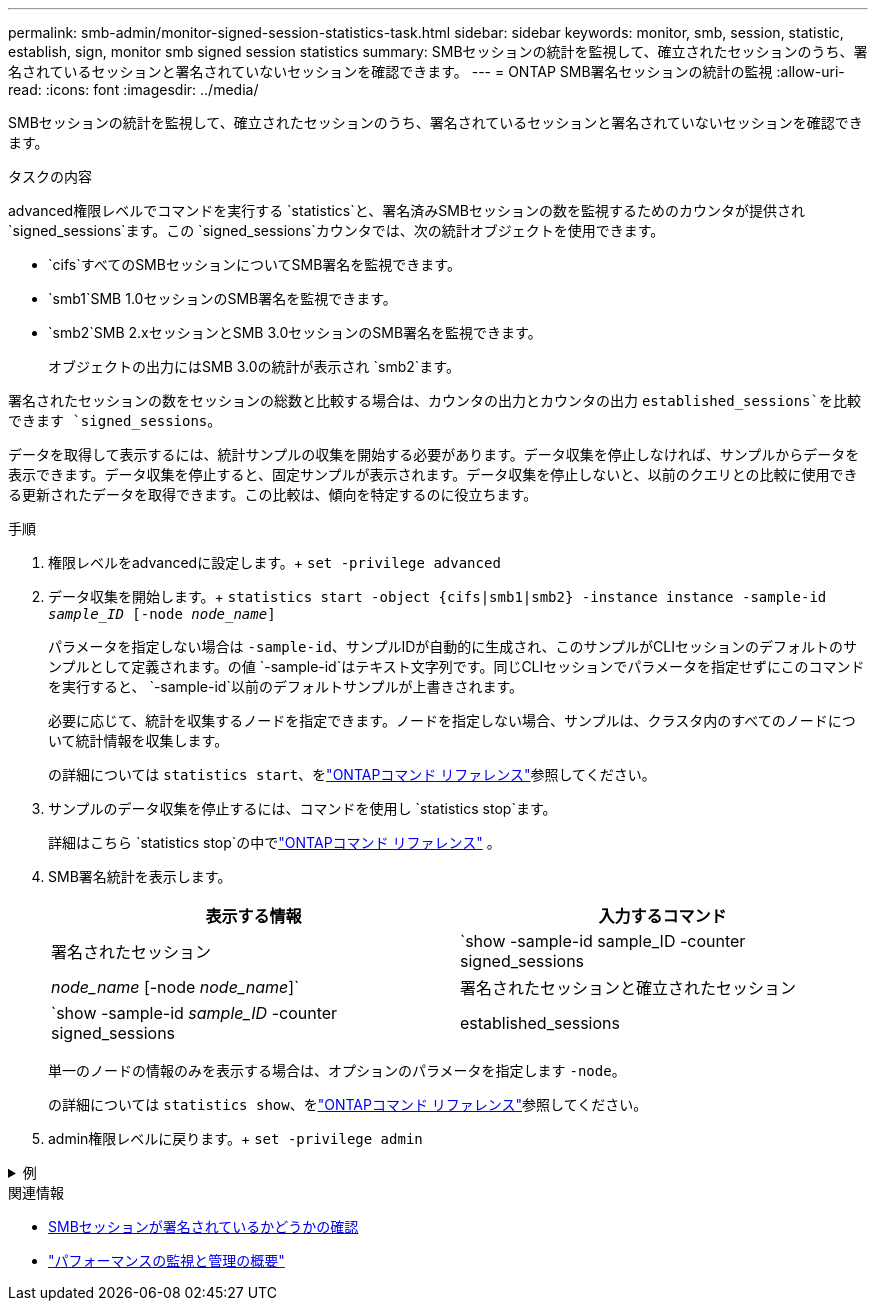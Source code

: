 ---
permalink: smb-admin/monitor-signed-session-statistics-task.html 
sidebar: sidebar 
keywords: monitor, smb, session, statistic, establish, sign, monitor smb signed session statistics 
summary: SMBセッションの統計を監視して、確立されたセッションのうち、署名されているセッションと署名されていないセッションを確認できます。 
---
= ONTAP SMB署名セッションの統計の監視
:allow-uri-read: 
:icons: font
:imagesdir: ../media/


[role="lead"]
SMBセッションの統計を監視して、確立されたセッションのうち、署名されているセッションと署名されていないセッションを確認できます。

.タスクの内容
advanced権限レベルでコマンドを実行する `statistics`と、署名済みSMBセッションの数を監視するためのカウンタが提供され `signed_sessions`ます。この `signed_sessions`カウンタでは、次の統計オブジェクトを使用できます。

* `cifs`すべてのSMBセッションについてSMB署名を監視できます。
* `smb1`SMB 1.0セッションのSMB署名を監視できます。
* `smb2`SMB 2.xセッションとSMB 3.0セッションのSMB署名を監視できます。
+
オブジェクトの出力にはSMB 3.0の統計が表示され `smb2`ます。



署名されたセッションの数をセッションの総数と比較する場合は、カウンタの出力とカウンタの出力 `established_sessions`を比較できます `signed_sessions`。

データを取得して表示するには、統計サンプルの収集を開始する必要があります。データ収集を停止しなければ、サンプルからデータを表示できます。データ収集を停止すると、固定サンプルが表示されます。データ収集を停止しないと、以前のクエリとの比較に使用できる更新されたデータを取得できます。この比較は、傾向を特定するのに役立ちます。

.手順
. 権限レベルをadvancedに設定します。+
`set -privilege advanced`
. データ収集を開始します。+
`statistics start -object {cifs|smb1|smb2} -instance instance -sample-id _sample_ID_ [-node _node_name_]`
+
パラメータを指定しない場合は `-sample-id`、サンプルIDが自動的に生成され、このサンプルがCLIセッションのデフォルトのサンプルとして定義されます。の値 `-sample-id`はテキスト文字列です。同じCLIセッションでパラメータを指定せずにこのコマンドを実行すると、 `-sample-id`以前のデフォルトサンプルが上書きされます。

+
必要に応じて、統計を収集するノードを指定できます。ノードを指定しない場合、サンプルは、クラスタ内のすべてのノードについて統計情報を収集します。

+
の詳細については `statistics start`、をlink:https://docs.netapp.com/us-en/ontap-cli/statistics-start.html["ONTAPコマンド リファレンス"^]参照してください。

. サンプルのデータ収集を停止するには、コマンドを使用し `statistics stop`ます。
+
詳細はこちら `statistics stop`の中でlink:https://docs.netapp.com/us-en/ontap-cli/statistics-stop.html["ONTAPコマンド リファレンス"^] 。

. SMB署名統計を表示します。
+
|===
| 表示する情報 | 入力するコマンド 


 a| 
署名されたセッション
 a| 
`show -sample-id sample_ID -counter signed_sessions|_node_name_ [-node _node_name_]`



 a| 
署名されたセッションと確立されたセッション
 a| 
`show -sample-id _sample_ID_ -counter signed_sessions|established_sessions|_node_name_ [-node node_name]`

|===
+
単一のノードの情報のみを表示する場合は、オプションのパラメータを指定します `-node`。

+
の詳細については `statistics show`、をlink:https://docs.netapp.com/us-en/ontap-cli/statistics-show.html["ONTAPコマンド リファレンス"^]参照してください。

. admin権限レベルに戻ります。+
`set -privilege admin`


.例
[%collapsible]
====
次の例は、vs1というStorage Virtual Machine（SVM）について、SMB 2.xとSMB 3.0の署名統計を監視する方法を示しています。

次のコマンドは、advanced権限レベルに移行します。

[listing]
----
cluster1::> set -privilege advanced

Warning: These advanced commands are potentially dangerous; use them only when directed to do so by support personnel.
Do you want to continue? {y|n}: y
----
次のコマンドは、新しいサンプルのデータ収集を開始します。

[listing]
----
cluster1::*> statistics start -object smb2 -sample-id smbsigning_sample -vserver vs1
Statistics collection is being started for Sample-id: smbsigning_sample
----
次のコマンドは、サンプルのデータ収集を停止します。

[listing]
----
cluster1::*> statistics stop -sample-id smbsigning_sample
Statistics collection is being stopped for Sample-id: smbsigning_sample
----
次のコマンドは、ノードごとに署名されたSMBセッションと確立されたSMBセッションをサンプルから表示します。

[listing]
----
cluster1::*> statistics show -sample-id smbsigning_sample -counter signed_sessions|established_sessions|node_name

Object: smb2
Instance: vs1
Start-time: 2/6/2013 01:00:00
End-time: 2/6/2013 01:03:04
Cluster: cluster1

    Counter                                              Value
    -------------------------------- -------------------------
    established_sessions                                     0
    node_name                                           node1
    signed_sessions                                          0
    established_sessions                                     1
    node_name                                           node2
    signed_sessions                                          1
    established_sessions                                     0
    node_name                                           node3
    signed_sessions                                          0
    established_sessions                                     0
    node_name                                           node4
    signed_sessions                                          0
----
次のコマンドは、node2の署名済みSMBセッションをサンプルから表示します。

[listing]
----
cluster1::*> statistics show -sample-id smbsigning_sample -counter signed_sessions|node_name -node node2

Object: smb2
Instance: vs1
Start-time: 2/6/2013 01:00:00
End-time: 2/6/2013 01:22:43
Cluster: cluster1

    Counter                                              Value
    -------------------------------- -------------------------
    node_name                                            node2
    signed_sessions                                          1
----
次のコマンドは、admin権限レベルに戻ります。

[listing]
----
cluster1::*> set -privilege admin
----
====
.関連情報
* xref:determine-sessions-signed-task.adoc[SMBセッションが署名されているかどうかの確認]
* link:../performance-admin/index.html["パフォーマンスの監視と管理の概要"]

